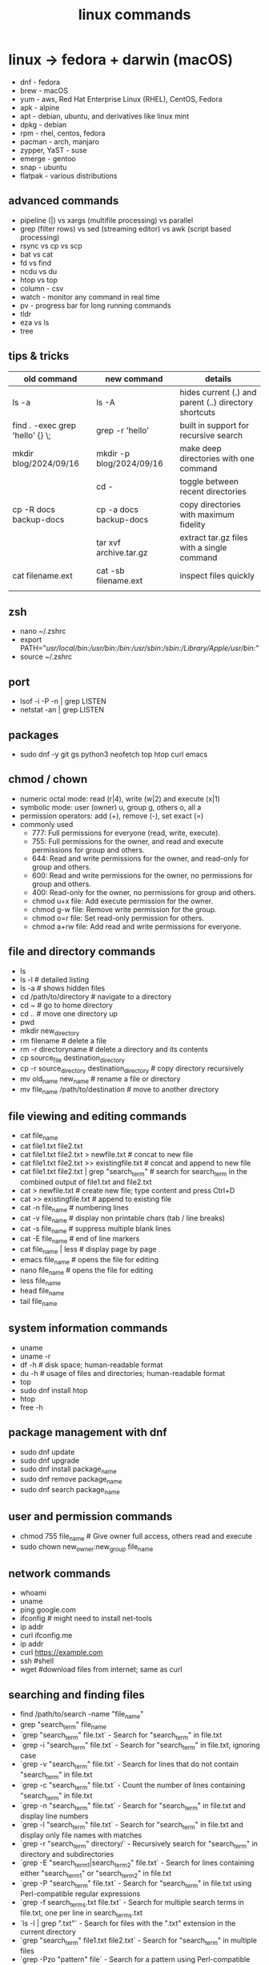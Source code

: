 #+title: linux commands
* linux -> fedora + darwin (macOS)
- dnf - fedora
- brew - macOS
- yum - aws, Red Hat Enterprise Linux (RHEL), CentOS, Fedora
- apk - alpine
- apt - debian, ubuntu, and derivatives like linux mint
- dpkg - debian
- rpm - rhel, centos, fedora
- pacman - arch, manjaro
- zypper, YaST - suse
- emerge - gentoo
- snap - ubuntu
- flatpak - various distributions
** advanced commands

- pipeline (|) vs xargs (multifile processing) vs parallel 
- grep (filter rows) vs sed (streaming editor) vs awk (script based processing) 
- rsync vs cp vs scp
- bat vs cat
- fd vs find
- ncdu vs du
- htop vs top
- column - csv
- watch - monitor any command in real time
- pv - progress bar for long running commands
- tldr
- eza vs ls
- tree  
** tips & tricks
|---------------------------------+--------------------------+-------------------------------------------------------|
| old command                     | new command              | details                                               |
|---------------------------------+--------------------------+-------------------------------------------------------|
| ls -a                           | ls -A                    | hides current (.) and parent (..) directory shortcuts |
| find . -exec grep 'hello' {} \; | grep -r 'hello'          | built in support for recursive search                 |
| mkdir blog/2024/09/16           | mkdir -p blog/2024/09/16 | make deep directories with one command                |
|                                 | cd -                     | toggle between recent directories                     |
| cp -R docs backup-docs          | cp -a docs backup-docs   | copy directories with maximum fidelity                |
|                                 | tar xvf archive.tar.gz   | extract tar.gz files with a single command            |
| cat filename.ext                | cat -sb filename.ext     | inspect files quickly                                 |
|                                 |                          |                                                       |
|---------------------------------+--------------------------+-------------------------------------------------------|

** zsh
- nano ~/.zshrc
- export PATH="/usr/local/bin:/usr/bin:/bin:/usr/sbin:/sbin:/Library/Apple/usr/bin:/"
- source ~/.zshrc
** port
- lsof -i -P -n | grep LISTEN
- netstat -an | grep LISTEN
** packages
- sudo dnf -y git gs python3 neofetch top htop curl emacs
** chmod / chown
- numeric octal mode: read (r|4), write (w|2) and execute (x|1)
- symbolic mode: user (owner) u, group g, others o, all a
- permission operators: add (+), remove (-), set exact (=)
- commonly used
  - 777: Full permissions for everyone (read, write, execute).
  - 755: Full permissions for the owner, and read and execute permissions for group and others.
  - 644: Read and write permissions for the owner, and read-only for group and others.
  - 600: Read and write permissions for the owner, no permissions for group and others.
  - 400: Read-only for the owner, no permissions for group and others.
  - chmod u+x file: Add execute permission for the owner.
  - chmod g-w file: Remove write permission for the group.
  - chmod o=r file: Set read-only permission for others.
  - chmod a+rw file: Add read and write permissions for everyone.
** file and directory commands
- ls
- ls -l  # detailed listing
- ls -a  # shows hidden files
- cd /path/to/directory  # navigate to a directory
- cd ~                   # go to home directory
- cd ..                  # move one directory up
- pwd
- mkdir new_directory
- rm filename          # delete a file
- rm -r directoryname  # delete a directory and its contents
- cp source_file destination_directory
- cp -r source_directory destination_directory  # copy directory recursively
- mv old_name new_name  # rename a file or directory
- mv file_name /path/to/destination  # move to another directory
** file viewing and editing commands
- cat file_name
- cat file1.txt file2.txt
- cat file1.txt file2.txt > newfile.txt # concat to new file 
- cat file1.txt file2.txt >> existingfile.txt # concat and append to new file
- cat file1.txt file2.txt | grep "search_term" # search for search_term in the combined output of file1.txt and file2.txt
- cat > newfile.txt # create new file; type content and press Ctrl+D
- cat >> existingfile.txt # append to existing file
- cat -n file_name # numbering lines
- cat -v file_name # display non printable chars (tab / line breaks)
- cat -s file_name # suppress multiple blank lines
- cat -E file_name # end of line markers
- cat file_name | less # display page by page
- emacs file_name  # opens the file for editing
- nano file_name  # opens the file for editing
- less file_name
- head file_name
- tail file_name
** system information commands
- uname
- uname -r
- df -h  # disk space; human-readable format
- du -h  # usage of files and directories; human-readable format
- top
- sudo dnf install htop
- htop
- free -h
** package management with dnf
- sudo dnf update
- sudo dnf upgrade
- sudo dnf install package_name
- sudo dnf remove package_name
- sudo dnf search package_name
** user and permission commands
- chmod 755 file_name  # Give owner full access, others read and execute
- sudo chown new_owner:new_group file_name
** network commands
- whoami
- uname
- ping google.com
- ifconfig  # might need to install net-tools
- ip addr 
- curl ifconfig.me
- ip addr
- curl https://example.com
- ssh #shell
- wget #download files from internet; same as curl 
** searching and finding files
- find /path/to/search -name "file_name"
- grep "search_term" file_name 
- `grep "search_term" file.txt` - Search for "search_term" in file.txt
- `grep -i "search_term" file.txt` - Search for "search_term" in file.txt, ignoring case
- `grep -v "search_term" file.txt` - Search for lines that do not contain "search_term" in file.txt
- `grep -c "search_term" file.txt` - Count the number of lines containing "search_term" in file.txt
- `grep -n "search_term" file.txt` - Search for "search_term" in file.txt and display line numbers
- `grep -l "search_term" file.txt` - Search for "search_term" in file.txt and display only file names with matches
- `grep -r "search_term" directory/` - Recursively search for "search_term" in directory and subdirectories
- `grep -E "search_term1|search_term2" file.txt` - Search for lines containing either "search_term1" or "search_term2" in file.txt
- `grep -P "search_term" file.txt` - Search for "search_term" in file.txt using Perl-compatible regular expressions
- `grep -f search_terms.txt file.txt` - Search for multiple search terms in file.txt, one per line in search_terms.txt
- `ls -l | grep ".txt"` - Search for files with the ".txt" extension in the current directory
- `grep "search_term" file1.txt file2.txt` - Search for "search_term" in multiple files
- `grep -Pzo "pattern" file` - Search for a pattern using Perl-compatible regular expressions, with zero-separated output
- `grep -rno "pattern" directory` - Recursively search for a pattern in a directory, showing line numbers and file names
- `grep -f patterns.txt file` - Search for multiple patterns in a file, with patterns defined in patterns.txt
- `grep -E "pattern1|pattern2" file` - Search for lines containing either pattern1 or pattern2
- `grep -v -E "pattern1|pattern2" file` - Search for lines not containing either pattern1 or pattern2
- `grep -oP "pattern" file` - Print only the matched text, using Perl-compatible regular expressions
- `grep -A 2 -B 1 "pattern" file` - Print 2 lines after and 1 line before each match
- `grep -m 5 "pattern" file` - Stop after finding 5 matches
- `grep --color=auto "pattern" file` - Highlight matched text in color
- `grep -R "pattern" directory` - Recursively search for a pattern in a directory, without following symlinks
- `grep -w "pattern" file` - Match whole words only
- `grep -x "pattern" file` - Match entire lines only
** shell scripting
|-------------+--------+---------+------------------------------------------------------|
| command     | events | options | comments                                             |
|-------------+--------+---------+------------------------------------------------------|
| echo        |        | -e      | text formatting                                      |
| sleep       |        | 5       | delay 5 seconds                                      |
| read        |        | -p      | press enter / read input                             |
| usleep      |        | 500000  | 0.5 seconds (microseconds)                           |
| wait        |        | $!      | wait for background processes                        |
| inotifywait |        |         | monitor file system (subkernel level)                |
| socat       |        |         | bidirectional data transfer - network event triggers |
|             |        |         |                                                      |
|-------------+--------+---------+------------------------------------------------------|

*** notes
- inotifywait is a linux command-line tool that monitors file system events using the inotify kernel subsystem. It allows you to track events like file access, modification, creation, deletion, and movement. key options include -m (monitor continuously), -r (recursive monitoring), -e (specify events), -q (quiet output), --timefmt (customize time format), and --format (customize output format). You can use it to automate tasks, monitor logs, trigger actions on file changes, and build file synchronization tools by outputting event details to standard output, which can then be piped to other commands for processing.
- ```socat``` is a versatile command-line tool for bidirectional data transfer between various address types, including TCP/UDP sockets, Unix domain sockets, files, serial lines, and SSL/TLS connections. It enables network relaying, serial communication, proxying, data transfer, debugging, and secure communication, offering greater flexibility and power than ```netcat```.
  
** others
- clear
- history
- ln #shortcut
- hostname 
- alias ll="ls -la"  # example to list files with details and hidden files
** to be checked
- neofetch
- path
- top, free, iostat, htop, vmstat, or iftop
- dmesg
- ps
- df
- du
- tail
- systemctl
- lsof
- journalctl
- strace
- free 
- lscpu
** getting help
- man command_name
- command_name -h #?
** do not run these commands ever
- rm -rf / | deletes everything from root forever
- dd - make copies - https://opensource.com/article/18/7/how-use-dd-linux
- :(){ :|:& };: - bash fork() bomb. Prevention steps:
  - type -a ulimit
  - ulimit -u
  - ulimit -a
  - ulimit -S -u 5000
  - man ulimit
  - help ulimit
- chmod -R 777 / | permission pulverizer
- mkfs.ext4 /dev/sda | disk formatter
